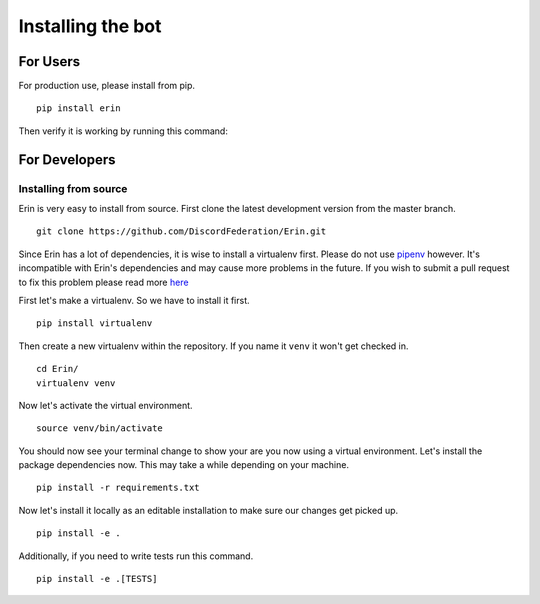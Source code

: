 .. _installing_bot:

==================
Installing the bot
==================

For Users
=========

For production use, please install from pip.

::

    pip install erin

Then verify it is working by running this command:

.. runblock:: console

    $ erin -V

For Developers
==============

Installing from source
----------------------

Erin is very easy to install from source. First clone the latest development version from the master branch.

::

    git clone https://github.com/DiscordFederation/Erin.git


Since Erin has a lot of dependencies, it is wise to install a virtualenv first. Please do not use `pipenv <https://pipenv.kennethreitz.org/>`_ however.
It's incompatible with Erin's dependencies and may cause more problems in the future. If you wish to submit a pull request to fix this problem please read more `here <https://github.com/pypa/pipenv/issues/1578>`_

First let's make a virtualenv. So we have to install it first.

::

    pip install virtualenv

Then create a new virtualenv within the repository. If you name it ``venv`` it won't get checked in.

::

    cd Erin/
    virtualenv venv

Now let's activate the virtual environment.

::

    source venv/bin/activate

You should now see your terminal change to show your are you now using a virtual environment.
Let's install the package dependencies now. This may take a while depending on your machine.


::

    pip install -r requirements.txt

Now let's install it locally as an editable installation to make sure our changes get picked up.

::

    pip install -e .

Additionally, if you need to write tests run this command.

::

    pip install -e .[TESTS]
